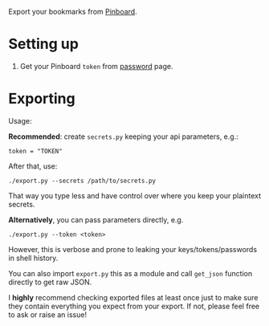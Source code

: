 Export your bookmarks from [[https://pinboard.in][Pinboard]].

* Setting up
1. Get your Pinboard =token= from [[https://pinboard.in/settings/password][password]] page.

* Exporting

#+begin_src python :results drawer :exports results 
import export; return export.make_parser().epilog
#+end_src

#+RESULTS:
:results:

Usage:

*Recommended*: create =secrets.py= keeping your api parameters, e.g.:


: token = "TOKEN"


After that, use:

: ./export.py --secrets /path/to/secrets.py

That way you type less and have control over where you keep your plaintext secrets.

*Alternatively*, you can pass parameters directly, e.g.

: ./export.py --token <token>

However, this is verbose and prone to leaking your keys/tokens/passwords in shell history.

    
You can also import ~export.py~ this as a module and call ~get_json~ function directly to get raw JSON.


I *highly* recommend checking exported files at least once just to make sure they contain everything you expect from your export. If not, please feel free to ask or raise an issue!
    
:end:
